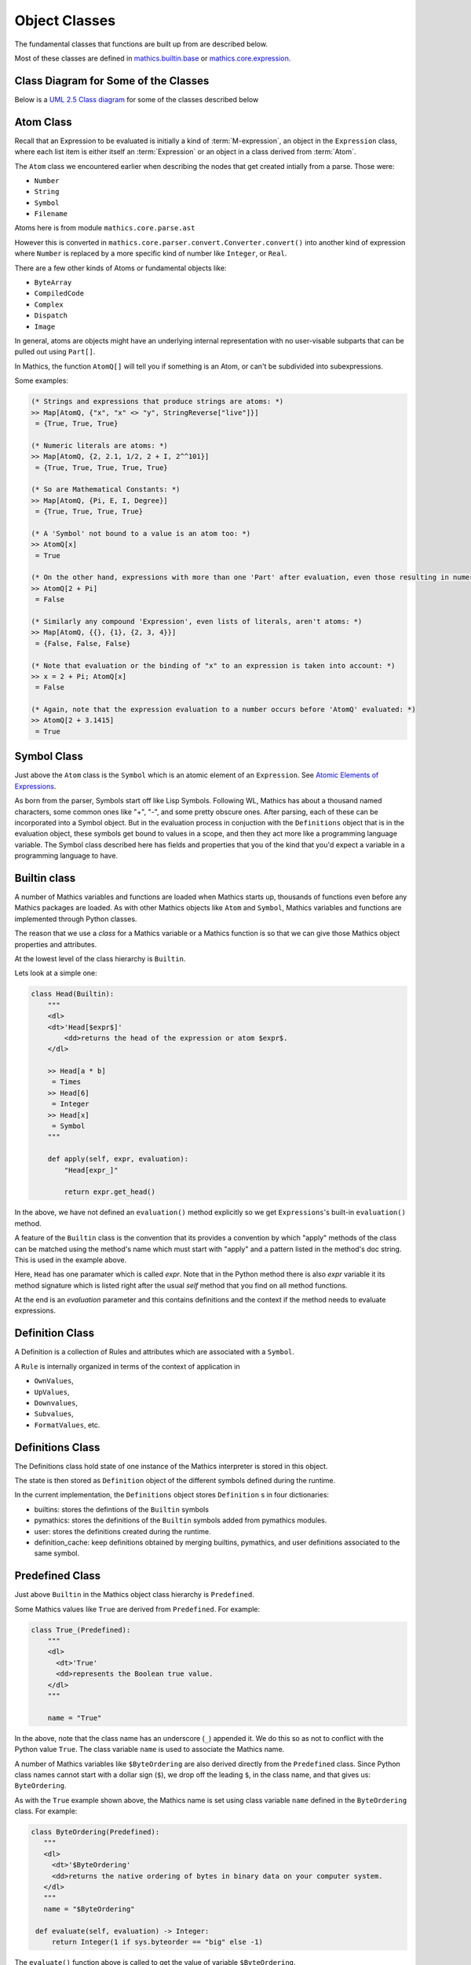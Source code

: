 ===============
 Object Classes
===============

The fundamental classes that functions are built up from are described
below.

Most of these classes are defined in `mathics.builtin.base
<https://github.com/mathics/Mathics/tree/master/mathics/builtin/base.py>`_
or `mathics.core.expression <https://github.com/mathics/Mathics/tree/master/mathics/core/expression.py>`_.

Class Diagram for Some of the Classes
=====================================

Below is a `UML 2.5 Class diagram
<https://creately.com/blog/diagrams/class-diagram-tutorial/>`_ for some
of the classes described below


.. image:: /images/uml-diagram.png
  :alt: UML 2.5 Class diagram

.. index:: Atom, AtomQ

Atom Class
==========

Recall that an Expression to be evaluated is initially a kind of :term:`M-expression`,
an object in the ``Expression`` class, where each list item is either itself
an :term:`Expression` or an object in a class derived from :term:`Atom`.

The ``Atom`` class we encountered earlier when describing the nodes
that get created intially from a parse. Those were:

* ``Number``
* ``String``
* ``Symbol``
* ``Filename``

Atoms here is from module ``mathics.core.parse.ast``

However this is converted in ``mathics.core.parser.convert.Converter.convert()``
into another kind of expression where ``Number`` is replaced by a more
specific kind of number like ``Integer``, or ``Real``.

There are a few other kinds of Atoms or fundamental objects like:

* ``ByteArray``
* ``CompiledCode``
* ``Complex``
* ``Dispatch``
* ``Image``

In general, atoms are objects might have an underlying internal representation with no user-visable subparts that can be pulled out using ``Part[]``.

In Mathics, the function ``AtomQ[]`` will tell you if something is an Atom, or can't be subdivided into subexpressions.

Some examples:

.. code-block:: mathematica

    (* Strings and expressions that produce strings are atoms: *)
    >> Map[AtomQ, {"x", "x" <> "y", StringReverse["live"]}]
     = {True, True, True}

    (* Numeric literals are atoms: *)
    >> Map[AtomQ, {2, 2.1, 1/2, 2 + I, 2^^101}]
     = {True, True, True, True, True}

    (* So are Mathematical Constants: *)
    >> Map[AtomQ, {Pi, E, I, Degree}]
     = {True, True, True, True}

    (* A 'Symbol' not bound to a value is an atom too: *)
    >> AtomQ[x]
     = True

    (* On the other hand, expressions with more than one 'Part' after evaluation, even those resulting in numeric values, aren't atoms: *)
    >> AtomQ[2 + Pi]
     = False

    (* Similarly any compound 'Expression', even lists of literals, aren't atoms: *)
    >> Map[AtomQ, {{}, {1}, {2, 3, 4}}]
     = {False, False, False}

    (* Note that evaluation or the binding of "x" to an expression is taken into account: *)
    >> x = 2 + Pi; AtomQ[x]
     = False

    (* Again, note that the expression evaluation to a number occurs before 'AtomQ' evaluated: *)
    >> AtomQ[2 + 3.1415]
     = True



.. index:: Symbol

Symbol Class
============
.. index:: Symbol

Just above the ``Atom`` class is the ``Symbol`` which is an atomic element of an ``Expression``.
See `Atomic Elements of Expressions <https://reference.wolfram.com/language/guide/AtomicElementsOfExpressions.html>`_.

As born from the parser, Symbols start off like Lisp
Symbols. Following WL, Mathics has about a thousand named characters,
some common ones like "+", "-", and some pretty obscure ones. After
parsing, each of these can be incorporated into a Symbol object. But
in the evaluation process in conjuction with the ``Definitions``
object that is in the evaluation object, these symbols get bound to
values in a scope, and then they act more like a programming language
variable. The Symbol class described here has fields and properties
that you of the kind that you'd expect a variable in a programming
language to have.

.. index:: Builtin

Builtin class
=============

A number of Mathics variables and functions are loaded when Mathics starts up,
thousands of functions even before any Mathics packages are loaded. As with other Mathics objects
like ``Atom`` and ``Symbol``, Mathics variables and functions are
implemented through Python classes.

The reason that we use a *class* for a Mathics variable or a Mathics
function is so that we can give those Mathics object properties and
attributes.

At the lowest level of the class hierarchy is ``Builtin``.

Lets look at a simple one:

.. code:: python

    class Head(Builtin):
        """
        <dl>
        <dt>'Head[$expr$]'
            <dd>returns the head of the expression or atom $expr$.
        </dl>

        >> Head[a * b]
         = Times
        >> Head[6]
         = Integer
        >> Head[x]
         = Symbol
        """

        def apply(self, expr, evaluation):
            "Head[expr_]"

            return expr.get_head()

In the above, we have not defined an ``evaluation()`` method
explicitly so we get ``Expressions``'s built-in ``evaluation()``
method.

A feature of the ``Builtin`` class is the convention that its provides
a convention by which "apply" methods of the class can be matched
using the method's name which must start with "apply" and a pattern
listed in the method's doc string. This is used in the example above.

Here, ``Head`` has one paramater which is called *expr*. Note that in
the Python method there is also *expr* variable it its method
signature which is listed right after the usual *self* method that you
find on all method functions.

At the end is an *evaluation* parameter and this contains definitions
and the context if the method needs to evaluate expressions.

Definition Class
================
.. index:: Definition


A Definition is a collection of Rules and attributes which are associated with a ``Symbol``.

A ``Rule`` is internally organized in terms of the context of application in

* ``OwnValues``,
* ``UpValues``,
* ``Downvalues``,
* ``Subvalues``,
* ``FormatValues``,  etc.

.. index:: Definitions

Definitions Class
=================

The Definitions class hold state of one instance of the Mathics
interpreter is stored in this object.

The state is then stored as ``Definition`` object of the different symbols defined during the runtime.

In the current implementation, the ``Definitions`` object stores ``Definition`` s in four dictionaries:

- builtins: stores the defintions of the ``Builtin`` symbols
- pymathics: stores the definitions of the ``Builtin`` symbols added from pymathics modules.
- user: stores the definitions created during the runtime.
- definition_cache: keep definitions obtained by merging builtins, pymathics, and user definitions associated to the same symbol.

.. index:: Predefined

Predefined Class
================

Just above ``Builtin`` in the Mathics object class hierarchy is
``Predefined``.

Some Mathics values like ``True`` are derived from ``Predefined``. For example:

.. code:: python

    class True_(Predefined):
        """
        <dl>
          <dt>'True'
          <dd>represents the Boolean true value.
        </dl>
        """

        name = "True"

In the above, note that the class name has an underscore (``_``)
appended it. We do this so as not to conflict with the Python value ``True``. The
class variable ``name`` is used to associate the Mathics name.

A number of Mathics variables like ``$ByteOrdering`` are also derived
directly from the ``Predefined`` class. Since Python class names
cannot start with a dollar sign (``$``), we drop off the leading
``$``, in the class name, and that gives us: ``ByteOrdering``.

As with the ``True`` example shown above, the Mathics name is set
using class variable ``name`` defined in the ``ByteOrdering``
class. For example:

.. code:: python

   class ByteOrdering(Predefined):
      """
      <dl>
        <dt>'$ByteOrdering'
        <dd>returns the native ordering of bytes in binary data on your computer system.
      </dl>
      """
      name = "$ByteOrdering"

    def evaluate(self, evaluation) -> Integer:
        return Integer(1 if sys.byteorder == "big" else -1)


The ``evaluate()`` function above is called to get the value of variable ``$ByteOrdering``.

.. index:: Builtin


.. index:: Operator

Operator
========

PrefixOperator and PostFixOperator
==================================

BinaryOperator and UnaryOperator
================================

SympyConstant, MPMathConstant, and NumpyConstant
================================================

SympyFunction and MPMathFunction
================================

Which Class should be used for a Mathics Object?
================================================

* To define a Mathics constant based on a Sympy constant, e.g. ``Infinity`` use ``SympyConstant``
* To define Mathics constants based on a mpmath constant, e.g. ``Glaisure``,
  use ``MPMathConstant``
* To define a Mathics constant based on a numpy constant, use ``NumpyConstant``
* To define a Mathics functions based on a Sympy function, e.g. ``Sqrt``, use ``SympyFunction``
* To define a Mathics operator use ``UnaryOperator``,
  ``PrefixOperator``, ``PostfixOperator``, or ``BinaryOperator`` depending on the
  type of operator that is being defined
* To define a Mathics function which returns a Boolean value e.g. ``MatchQ`` use ``Test``
* To define a Mathics function that doesn't fall into a category above, e.g. ``Attributes`` use ``Builtin``
* To define a Mathics variable e.g. ``$TimeZone`` or Mathics Symbols, e.g. ``True`` use ``Predefined``
* To define a Mathics atomic expression, e.g. ``ImageAtom`` use ``AtomicBuiltin``
